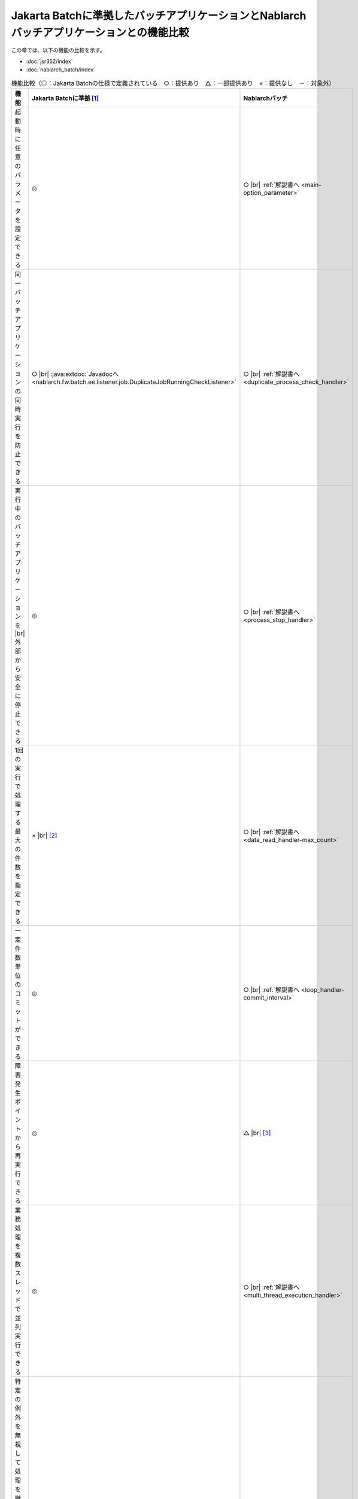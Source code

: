 .. _`batch-functional_comparison`:

Jakarta Batchに準拠したバッチアプリケーションとNablarchバッチアプリケーションとの機能比較
----------------------------------------------------------------------------------------------------
この章では、以下の機能の比較を示す。

* :doc:`jsr352/index`
* :doc:`nablarch_batch/index`

.. list-table:: 機能比較（◎：Jakarta Batchの仕様で定義されている　○：提供あり　△：一部提供あり　×：提供なし　－：対象外）
  :header-rows: 1
  :class: something-special-class
  :widths: 30 35 35

  * - 機能
    - Jakarta Batchに準拠 [#jsr]_
    - Nablarchバッチ

  * - 起動時に任意のパラメータを設定できる
    - ◎
    - ○ |br| :ref:`解説書へ <main-option_parameter>`

  * - 同一バッチアプリケーションの同時実行を防止できる
    - ○ |br| :java:extdoc:`Javadocへ <nablarch.fw.batch.ee.listener.job.DuplicateJobRunningCheckListener>`
    - ○ |br| :ref:`解説書へ <duplicate_process_check_handler>`

  * - 実行中のバッチアプリケーションを |br| 外部から安全に停止できる
    - ◎
    - ○ |br| :ref:`解説書へ <process_stop_handler>`

  * - 1回の実行で処理する最大の件数を指定できる
    - × |br| [#jsr_max]_
    - ○ |br| :ref:`解説書へ <data_read_handler-max_count>`

  * - 一定件数単位のコミットができる
    - ◎
    - ○ |br| :ref:`解説書へ <loop_handler-commit_interval>`

  * - 障害発生ポイントから再実行できる
    - ◎
    - △ |br| [#resumable]_

  * - 業務処理を複数スレッドで並列実行できる
    - ◎
    - ○ |br| :ref:`解説書へ <multi_thread_execution_handler>`

  * - 特定の例外を無視して処理を継続できる |br|
      (ロールバック後に処理を継続できる)
    - ◎
    - × |br| [#skip_exception]_

  * - 特定の例外発生時に処理をリトライできる
    - ◎
    - △ |br| [#retry_exception]_

  * - バッチアプリケーションの結果を元に |br| 次に実行する処理を切り替えられる
    - ◎
    - × |br| [#branch_batch]_

  * - 入力データソースを一定間隔で監視し |br| バッチを実行出来る
    - × [#resident_batch]_
    - ○ |br| :ref:`解説書へ <nablarch_batch-resident_batch>`


.. [#jsr]
  ◎の箇所は、Jakarta Batchで規定されている仕様に従う。
  詳細は、 `Jakarta Batch(外部サイト、英語) <https://jakarta.ee/specifications/batch/>`_ のSpecificationを参照すること。

.. [#jsr_max]
  :java:extdoc:`ItemReader <jakarta.batch.api.chunk.ItemReader>` の実装クラスに、1回の実行で読み込む最大件数を指定できるプロパティを持たせるなどで対応可能。

.. [#resumable]
  :java:extdoc:`ResumeDataReader (レジューム機能付き読み込み)<nablarch.fw.reader.ResumeDataReader>` を使用することで障害発生ポイントからの再実行が可能。
  ただし、この機能はファイルを入力としている場合にのみ使用できる。それ以外のデータを入力とする場合には、アプリケーション側で設計及び実装が必要となる。

.. [#skip_exception]
  特定例外を無視して処理を継続したい場合は、ハンドラを追加して対応すること。

.. [#retry_exception]
  :ref:`retry_handler` でリトライ可能例外の場合にリトライできるが、Jakarta Batchのように例外が発生したデータの単純なリトライはできない。
  :ref:`retry_handler` では、リトライ対象の例外を柔軟に指定できない。

  :ref:`retry_handler` で要件を満たすことができない(例外が発生したデータの単純なリトライや柔軟に例外を指定したい)場合は、ハンドラを追加して対応すること。

.. [#branch_batch]
  ジョブスケジューラなどで対応すること。例えば、終了コードを元に次に実行するジョブを切り替える等の対応が必要になる。

.. [#resident_batch]
  Jakarta Batchに準拠したバッチアプリケーションでは、一定間隔で入力データソースを監視するようなバッチ処理は実現できない。
  このため、このようなバッチアプリケーションが必要となった場合は、 :ref:`Nablarchバッチアプリケーションの常駐バッチ  <nablarch_batch-resident_batch>` を使用して実現すること。

.. |br| raw:: html

  <br />

